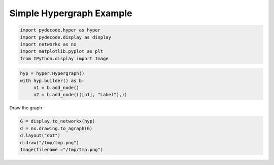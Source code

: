 
Simple Hypergraph Example
=========================


.. code:: python

    import pydecode.hyper as hyper
    import pydecode.display as display
    import networkx as nx 
    import matplotlib.pyplot as plt 
    from IPython.display import Image
.. code:: python

    hyp = hyper.Hypergraph()
    with hyp.builder() as b:
         n1 = b.add_node()
         n2 = b.add_node((([n1], "Label"),))
Draw the graph

.. code:: python

    G = display.to_networkx(hyp)
    d = nx.drawing.to_agraph(G)
    d.layout("dot")
    d.draw("/tmp/tmp.png")
    Image(filename ="/tmp/tmp.png")



.. image:: hypergraphs_files/hypergraphs_4_0.png



.. code:: python

    